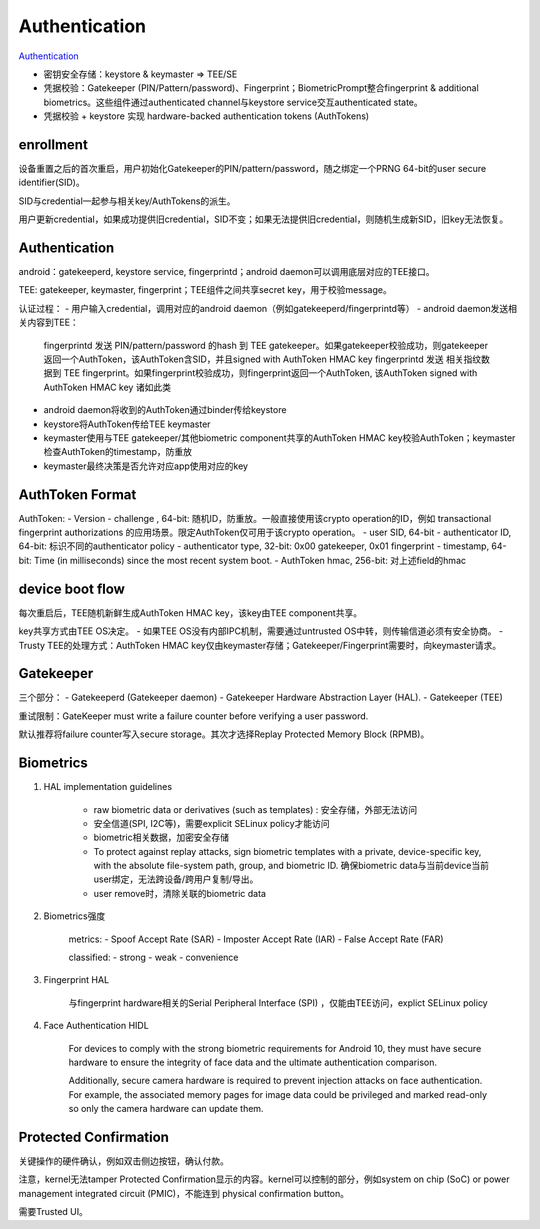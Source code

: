 Authentication
=================

`Authentication <https://source.android.com/security/authentication>`_

- 密钥安全存储：keystore & keymaster => TEE/SE
- 凭据校验：Gatekeeper (PIN/Pattern/password)、Fingerprint；BiometricPrompt整合fingerprint & additional biometrics。这些组件通过authenticated channel与keystore service交互authenticated state。
- 凭据校验 + keystore 实现 hardware-backed authentication tokens (AuthTokens)

enrollment
-----------

设备重置之后的首次重启，用户初始化Gatekeeper的PIN/pattern/password，随之绑定一个PRNG 64-bit的user secure identifier(SID)。

SID与credential一起参与相关key/AuthTokens的派生。

用户更新credential，如果成功提供旧credential，SID不变；如果无法提供旧credential，则随机生成新SID，旧key无法恢复。

Authentication
-----------------

android：gatekeeperd, keystore service, fingerprintd；android daemon可以调用底层对应的TEE接口。

TEE: gatekeeper, keymaster, fingerprint；TEE组件之间共享secret key，用于校验message。

认证过程：
- 用户输入credential，调用对应的android daemon（例如gatekeeperd/fingerprintd等）
- android daemon发送相关内容到TEE：
    fingerprintd 发送 PIN/pattern/password 的hash 到 TEE gatekeeper。如果gatekeeper校验成功，则gatekeeper返回一个AuthToken，该AuthToken含SID，并且signed with AuthToken HMAC key
    fingerprintd 发送 相关指纹数据到 TEE fingerprint。如果fingerprint校验成功，则fingerprint返回一个AuthToken, 该AuthToken signed with AuthToken HMAC key
    诸如此类
- android daemon将收到的AuthToken通过binder传给keystore
- keystore将AuthToken传给TEE keymaster
- keymaster使用与TEE gatekeeper/其他biometric component共享的AuthToken HMAC key校验AuthToken；keymaster检查AuthToken的timestamp，防重放
- keymaster最终决策是否允许对应app使用对应的key

AuthToken Format
--------------------

AuthToken:
- Version
- challenge , 64-bit: 随机ID，防重放。一般直接使用该crypto operation的ID，例如 transactional fingerprint authorizations 的应用场景。限定AuthToken仅可用于该crypto operation。
- user SID, 64-bit
- authenticator ID, 64-bit: 标识不同的authenticator policy
- authenticator type, 32-bit: 0x00 gatekeeper, 0x01 fingerprint
- timestamp, 64-bit: Time (in milliseconds) since the most recent system boot.
- AuthToken hmac, 256-bit: 对上述field的hmac

device boot flow
-------------------

每次重启后，TEE随机新鲜生成AuthToken HMAC key，该key由TEE component共享。

key共享方式由TEE OS决定。
- 如果TEE OS没有内部IPC机制，需要通过untrusted OS中转，则传输信道必须有安全协商。
- Trusty TEE的处理方式：AuthToken HMAC key仅由keymaster存储；Gatekeeper/Fingerprint需要时，向keymaster请求。

Gatekeeper
-------------

三个部分：
- Gatekeeperd (Gatekeeper daemon)
- Gatekeeper Hardware Abstraction Layer (HAL).
- Gatekeeper (TEE)

重试限制：GateKeeper must write a failure counter before verifying a user password. 

默认推荐将failure counter写入secure storage。其次才选择Replay Protected Memory Block (RPMB)。

Biometrics
------------

1. HAL implementation guidelines

    - raw biometric data or derivatives (such as templates) : 安全存储，外部无法访问
    - 安全信道(SPI, I2C等)，需要explicit SELinux policy才能访问
    - biometric相关数据，加密安全存储
    - To protect against replay attacks, sign biometric templates with a private, device-specific key, with the absolute file-system path, group, and biometric ID. 确保biometric data与当前device当前user绑定，无法跨设备/跨用户复制/导出。
    - user remove时，清除关联的biometric data

#. Biometrics强度

    metrics:
    - Spoof Accept Rate (SAR)
    - Imposter Accept Rate (IAR)
    - False Accept Rate (FAR)

    classified:
    - strong
    - weak
    - convenience

#. Fingerprint HAL 

    与fingerprint hardware相关的Serial Peripheral Interface (SPI) ，仅能由TEE访问，explict SELinux policy

#. Face Authentication HIDL

    For devices to comply with the strong biometric requirements for Android 10, they must have secure hardware to ensure the integrity of face data and the ultimate authentication comparison.

    Additionally, secure camera hardware is required to prevent injection attacks on face authentication. For example, the associated memory pages for image data could be privileged and marked read-only so only the camera hardware can update them.

Protected Confirmation
-------------------------

关键操作的硬件确认，例如双击侧边按钮，确认付款。

注意，kernel无法tamper Protected Confirmation显示的内容。kernel可以控制的部分，例如system on chip (SoC) or power management integrated circuit (PMIC)，不能连到 physical confirmation button。

需要Trusted UI。
